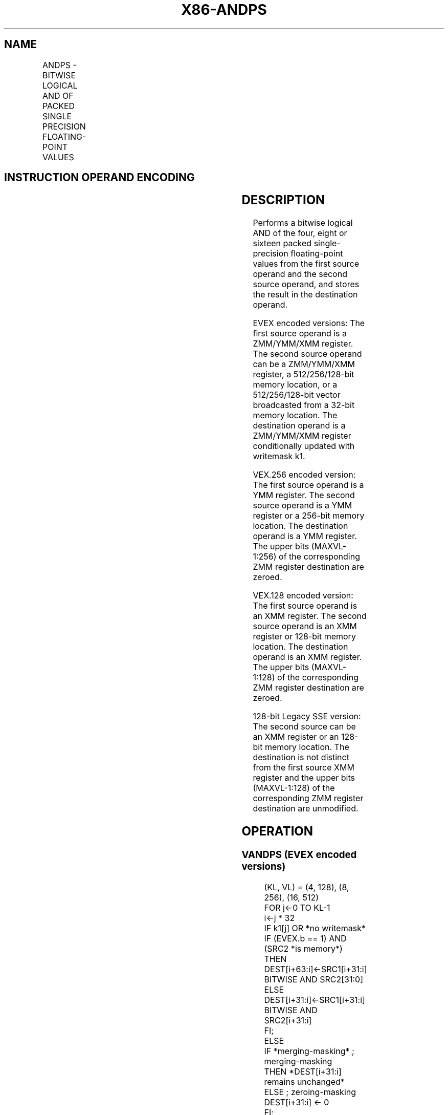 .nh
.TH "X86-ANDPS" "7" "May 2019" "TTMO" "Intel x86-64 ISA Manual"
.SH NAME
ANDPS - BITWISE LOGICAL AND OF PACKED SINGLE PRECISION FLOATING-POINT VALUES
.TS
allbox;
l l l l l 
l l l l l .
\fB\fCOpcode/Instruction\fR	\fB\fCOp/En\fR	\fB\fC64/32 bit Mode Support\fR	\fB\fCCPUID Feature Flag\fR	\fB\fCDescription\fR
T{
NP 0F 54 /r ANDPS xmm1, xmm2/m128
T}
	A	V/V	SSE	T{
Return the bitwise logical AND of packed single\-precision floating\-point values in xmm1 and xmm2/mem.
T}
T{
VEX.128.0F 54 /r VANDPS xmm1,xmm2, xmm3/m128
T}
	B	V/V	AVX	T{
Return the bitwise logical AND of packed single\-precision floating\-point values in xmm2 and xmm3/mem.
T}
T{
VEX.256.0F 54 /r VANDPS ymm1, ymm2, ymm3/m256
T}
	B	V/V	AVX	T{
Return the bitwise logical AND of packed single\-precision floating\-point values in ymm2 and ymm3/mem.
T}
T{
EVEX.128.0F.W0 54 /r VANDPS xmm1 {k1}{z}, xmm2, xmm3/m128/m32bcst
T}
	C	V/V	AVX512VL AVX512DQ	T{
Return the bitwise logical AND of packed single\-precision floating\-point values in xmm2 and xmm3/m128/m32bcst subject to writemask k1.
T}
T{
EVEX.256.0F.W0 54 /r VANDPS ymm1 {k1}{z}, ymm2, ymm3/m256/m32bcst
T}
	C	V/V	AVX512VL AVX512DQ	T{
Return the bitwise logical AND of packed single\-precision floating\-point values in ymm2 and ymm3/m256/m32bcst subject to writemask k1.
T}
T{
EVEX.512.0F.W0 54 /r VANDPS zmm1 {k1}{z}, zmm2, zmm3/m512/m32bcst
T}
	C	V/V	AVX512DQ	T{
Return the bitwise logical AND of packed single\-precision floating\-point values in zmm2 and zmm3/m512/m32bcst subject to writemask k1.
T}
.TE

.SH INSTRUCTION OPERAND ENCODING
.TS
allbox;
l l l l l l 
l l l l l l .
Op/En	Tuple Type	Operand 1	Operand 2	Operand 3	Operand 4
A	NA	ModRM:reg (r, w)	ModRM:r/m (r)	NA	NA
B	NA	ModRM:reg (w)	VEX.vvvv	ModRM:r/m (r)	NA
C	Full	ModRM:reg (w)	EVEX.vvvv	ModRM:r/m (r)	NA
.TE

.SH DESCRIPTION
.PP
Performs a bitwise logical AND of the four, eight or sixteen packed
single\-precision floating\-point values from the first source operand and
the second source operand, and stores the result in the destination
operand.

.PP
EVEX encoded versions: The first source operand is a ZMM/YMM/XMM
register. The second source operand can be a ZMM/YMM/XMM register, a
512/256/128\-bit memory location, or a 512/256/128\-bit vector broadcasted
from a 32\-bit memory location. The destination operand is a ZMM/YMM/XMM
register conditionally updated with writemask k1.

.PP
VEX.256 encoded version: The first source operand is a YMM register. The
second source operand is a YMM register or a 256\-bit memory location.
The destination operand is a YMM register. The upper bits (MAXVL\-1:256)
of the corresponding ZMM register destination are zeroed.

.PP
VEX.128 encoded version: The first source operand is an XMM register.
The second source operand is an XMM register or 128\-bit memory location.
The destination operand is an XMM register. The upper bits (MAXVL\-1:128)
of the corresponding ZMM register destination are zeroed.

.PP
128\-bit Legacy SSE version: The second source can be an XMM register or
an 128\-bit memory location. The destination is not distinct from the
first source XMM register and the upper bits (MAXVL\-1:128) of the
corresponding ZMM register destination are unmodified.

.SH OPERATION
.SS VANDPS (EVEX encoded versions)
.PP
.RS

.nf
(KL, VL) = (4, 128), (8, 256), (16, 512)
FOR j←0 TO KL\-1
    i←j * 32
    IF k1[j] OR *no writemask*
            IF (EVEX.b == 1) AND (SRC2 *is memory*)
                THEN
                    DEST[i+63:i]←SRC1[i+31:i] BITWISE AND SRC2[31:0]
                ELSE
                    DEST[i+31:i]←SRC1[i+31:i] BITWISE AND SRC2[i+31:i]
            FI;
        ELSE
            IF *merging\-masking* ; merging\-masking
                THEN *DEST[i+31:i] remains unchanged*
                ELSE ; zeroing\-masking
                    DEST[i+31:i] ← 0
            FI;
    FI;
ENDFOR
DEST[MAXVL\-1:VL] ← 0;

.fi
.RE

.SS VANDPS (VEX.256 encoded version)
.PP
.RS

.nf
DEST[31:0]←SRC1[31:0] BITWISE AND SRC2[31:0]
DEST[63:32]←SRC1[63:32] BITWISE AND SRC2[63:32]
DEST[95:64]←SRC1[95:64] BITWISE AND SRC2[95:64]
DEST[127:96]←SRC1[127:96] BITWISE AND SRC2[127:96]
DEST[159:128]←SRC1[159:128] BITWISE AND SRC2[159:128]
DEST[191:160]←SRC1[191:160] BITWISE AND SRC2[191:160]
DEST[223:192]←SRC1[223:192] BITWISE AND SRC2[223:192]
DEST[255:224]←SRC1[255:224] BITWISE AND SRC2[255:224].
DEST[MAXVL\-1:256] ← 0;

.fi
.RE

.SS VANDPS (VEX.128 encoded version)
.PP
.RS

.nf
DEST[31:0]←SRC1[31:0] BITWISE AND SRC2[31:0]
DEST[63:32]←SRC1[63:32] BITWISE AND SRC2[63:32]
DEST[95:64]←SRC1[95:64] BITWISE AND SRC2[95:64]
DEST[127:96]←SRC1[127:96] BITWISE AND SRC2[127:96]
DEST[MAXVL\-1:128] ← 0;

.fi
.RE

.SS ANDPS (128\-bit Legacy SSE version)
.PP
.RS

.nf
DEST[31:0]←DEST[31:0] BITWISE AND SRC[31:0]
DEST[63:32]←DEST[63:32] BITWISE AND SRC[63:32]
DEST[95:64]←DEST[95:64] BITWISE AND SRC[95:64]
DEST[127:96]←DEST[127:96] BITWISE AND SRC[127:96]
DEST[MAXVL\-1:128] (Unmodified)

.fi
.RE

.SH INTEL C/C++ COMPILER INTRINSIC EQUIVALENT
.PP
.RS

.nf
VANDPS \_\_m512 \_mm512\_and\_ps (\_\_m512 a, \_\_m512 b);

VANDPS \_\_m512 \_mm512\_mask\_and\_ps (\_\_m512 s, \_\_mmask16 k, \_\_m512 a, \_\_m512 b);

VANDPS \_\_m512 \_mm512\_maskz\_and\_ps (\_\_mmask16 k, \_\_m512 a, \_\_m512 b);

VANDPS \_\_m256 \_mm256\_mask\_and\_ps (\_\_m256 s, \_\_mmask8 k, \_\_m256 a, \_\_m256 b);

VANDPS \_\_m256 \_mm256\_maskz\_and\_ps (\_\_mmask8 k, \_\_m256 a, \_\_m256 b);

VANDPS \_\_m128 \_mm\_mask\_and\_ps (\_\_m128 s, \_\_mmask8 k, \_\_m128 a, \_\_m128 b);

VANDPS \_\_m128 \_mm\_maskz\_and\_ps (\_\_mmask8 k, \_\_m128 a, \_\_m128 b);

VANDPS \_\_m256 \_mm256\_and\_ps (\_\_m256 a, \_\_m256 b);

ANDPS \_\_m128 \_mm\_and\_ps (\_\_m128 a, \_\_m128 b);

.fi
.RE

.SH SIMD FLOATING\-POINT EXCEPTIONS
.PP
None

.SH OTHER EXCEPTIONS
.PP
VEX\-encoded instruction, see Exceptions Type 4.

.PP
EVEX\-encoded instruction, see Exceptions Type E4.

.SH SEE ALSO
.PP
x86\-manpages(7) for a list of other x86\-64 man pages.

.SH COLOPHON
.PP
This UNOFFICIAL, mechanically\-separated, non\-verified reference is
provided for convenience, but it may be incomplete or broken in
various obvious or non\-obvious ways. Refer to Intel® 64 and IA\-32
Architectures Software Developer’s Manual for anything serious.

.br
This page is generated by scripts; therefore may contain visual or semantical bugs. Please report them (or better, fix them) on https://github.com/ttmo-O/x86-manpages.

.br
Copyleft TTMO 2020 (Turkish Unofficial Chamber of Reverse Engineers - https://ttmo.re).
